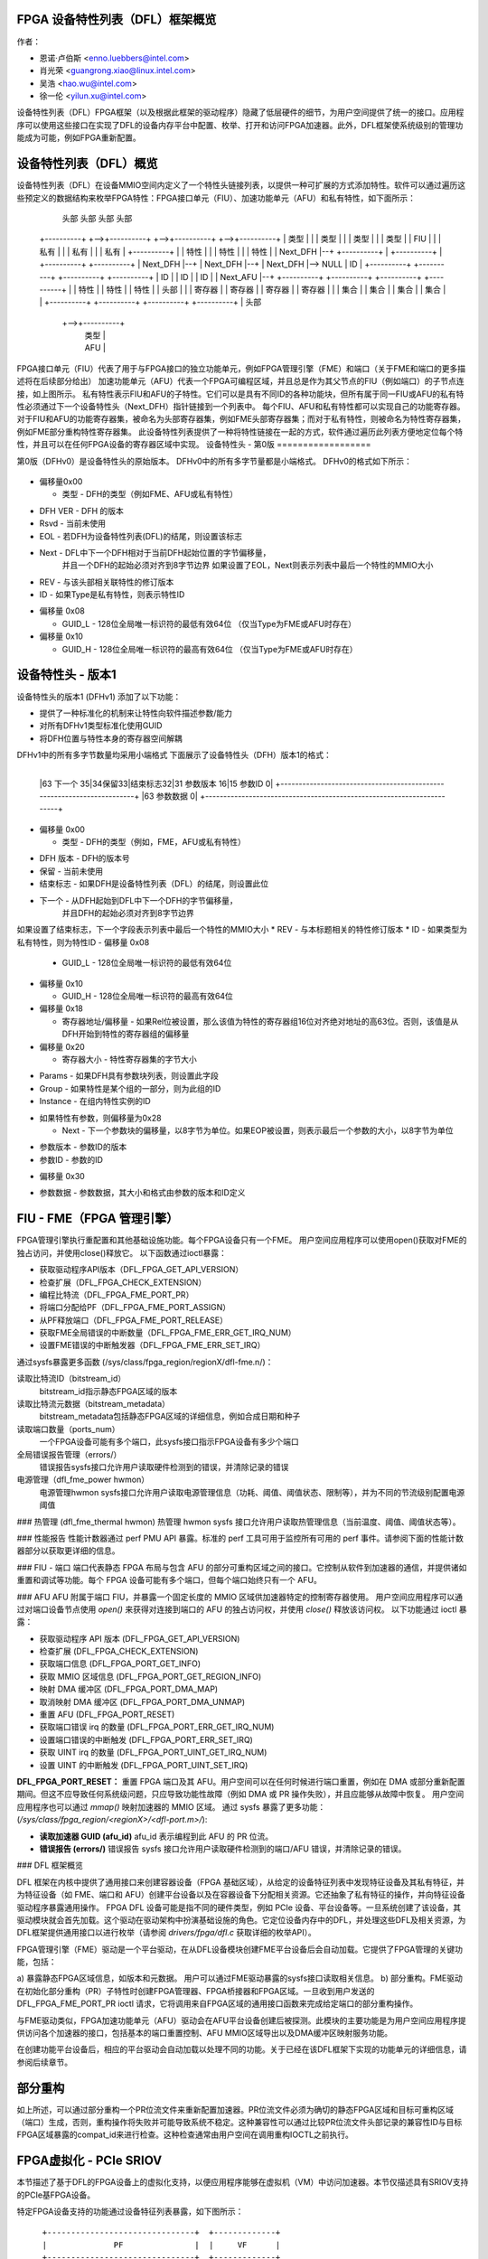 FPGA 设备特性列表（DFL）框架概览
==================================

作者：

- 恩诺·卢伯斯 <enno.luebbers@intel.com>
- 肖光荣 <guangrong.xiao@linux.intel.com>
- 吴浩 <hao.wu@intel.com>
- 徐一伦 <yilun.xu@intel.com>

设备特性列表（DFL）FPGA框架（以及根据此框架的驱动程序）隐藏了低层硬件的细节，为用户空间提供了统一的接口。应用程序可以使用这些接口在实现了DFL的设备内存平台中配置、枚举、打开和访问FPGA加速器。此外，DFL框架使系统级别的管理功能成为可能，例如FPGA重新配置。

设备特性列表（DFL）概览
========================

设备特性列表（DFL）在设备MMIO空间内定义了一个特性头链接列表，以提供一种可扩展的方式添加特性。软件可以通过遍历这些预定义的数据结构来枚举FPGA特性：FPGA接口单元（FIU）、加速功能单元（AFU）和私有特性，如下面所示：

    头部          头部          头部          头部
 +----------+  +-->+----------+  +-->+----------+  +-->+----------+
 |   类型   |  |   |  类型    |  |   |  类型    |  |   |  类型    |
 |   FIU    |  |   | 私有     |  |   | 私有     |  |   | 私有     |
 +----------+  |   | 特性     |  |   | 特性     |  |   | 特性     |
 | Next_DFH |--+   +----------+  |   +----------+  |   +----------+
 +----------+      | Next_DFH |--+   | Next_DFH |--+   | Next_DFH |--> NULL
 |    ID    |      +----------+      +----------+      +----------+
 +----------+      |    ID    |      |    ID    |      |    ID    |
 | Next_AFU |--+   +----------+      +----------+      +----------+
 +----------+  |   | 特性     |      | 特性     |      | 特性     |
 |  头部    |  |   | 寄存器   |      | 寄存器   |      | 寄存器   |
 | 寄存器   |  |   | 集合     |      | 集合     |      | 集合     |
 | 集合     |  |   +----------+      +----------+      +----------+
 +----------+  |       头部
               +-->+----------+
                   |   类型   |
                   |   AFU    |
                   +----------+
                   | Next_DFH |--> NULL
                   +----------+
                   |   GUID   |
                   +----------+
                   |  头部    |
                   | 寄存器   |
                   | 集合     |
                   +----------+

FPGA接口单元（FIU）代表了用于与FPGA接口的独立功能单元，例如FPGA管理引擎（FME）和端口（关于FME和端口的更多描述将在后续部分给出）
加速功能单元（AFU）代表一个FPGA可编程区域，并且总是作为其父节点的FIU（例如端口）的子节点连接，如上图所示。
私有特性表示FIU和AFU的子特性。它们可以是具有不同ID的各种功能块，但所有属于同一FIU或AFU的私有特性必须通过下一个设备特性头（Next_DFH）指针链接到一个列表中。
每个FIU、AFU和私有特性都可以实现自己的功能寄存器。
对于FIU和AFU的功能寄存器集，被命名为头部寄存器集，例如FME头部寄存器集；而对于私有特性，则被命名为特性寄存器集，例如FME部分重构特性寄存器集。
此设备特性列表提供了一种将特性链接在一起的方式，软件通过遍历此列表方便地定位每个特性，并且可以在任何FPGA设备的寄存器区域中实现。
设备特性头 - 第0版
==================

第0版（DFHv0）是设备特性头的原始版本。
DFHv0中的所有多字节量都是小端格式。
DFHv0的格式如下所示：

    +-----------------------------------------------------------------------+
    |63 类型 60|59 DFH 版本 52|51 保留 41|40 结束标志|39 Next 16|15 修订号 12|11 ID 0| 0x00
    +-----------------------------------------------------------------------+
    |63                                 GUID_L                             0| 0x08
    +-----------------------------------------------------------------------+
    |63                                 GUID_H                             0| 0x10
    +-----------------------------------------------------------------------+

- 偏移量0x00

  * 类型 - DFH的类型（例如FME、AFU或私有特性）
* DFH VER - DFH 的版本
* Rsvd - 当前未使用
* EOL - 若DFH为设备特性列表(DFL)的结尾，则设置该标志
* Next - DFL中下一个DFH相对于当前DFH起始位置的字节偏移量，
    并且一个DFH的起始必须对齐到8字节边界
    如果设置了EOL，Next则表示列表中最后一个特性的MMIO大小
* REV - 与该头部相关联特性的修订版本
* ID - 如果Type是私有特性，则表示特性ID
- 偏移量 0x08

  * GUID_L - 128位全局唯一标识符的最低有效64位
    （仅当Type为FME或AFU时存在）
- 偏移量 0x10

  * GUID_H - 128位全局唯一标识符的最高有效64位
    （仅当Type为FME或AFU时存在）
设备特性头 - 版本1
=================================
设备特性头的版本1 (DFHv1) 添加了以下功能：

* 提供了一种标准化的机制来让特性向软件描述参数/能力
* 对所有DFHv1类型标准化使用GUID
* 将DFH位置与特性本身的寄存器空间解耦
DFHv1中的所有多字节数量均采用小端格式
下面展示了设备特性头（DFH）版本1的格式：

    +-----------------------------------------------------------------------+
    |63 类型 60|59 DFH 版本 52|51 保留 41|40 结束标志|39 下一个 16|15 版本 12|11 ID 0| 0x00
    +-----------------------------------------------------------------------+
    |63                               GUID_L                              0| 0x08
    +-----------------------------------------------------------------------+
    |63                               GUID_H                              0| 0x10
    +-----------------------------------------------------------------------+
    |63                   寄存器地址/偏移量                    1| 相对   0| 0x18
    +-----------------------------------------------------------------------+
    |63       寄存器大小         32|参数 31|30 组     16|15 实例编号       0| 0x20
    +-----------------------------------------------------------------------+
    |63 下一个    35|34保留33|结束标志32|31 参数版本 16|15 参数ID           0| 0x28
    +-----------------------------------------------------------------------+
    |63                参数数据                                          0| 0x30
    +-----------------------------------------------------------------------+

                                  ..
+-----------------------------------------------------------------------+
    |63 下一个    35|34保留33|结束标志32|31 参数版本 16|15 参数ID           0|
    +-----------------------------------------------------------------------+
    |63                参数数据                                          0|
    +-----------------------------------------------------------------------+

- 偏移量 0x00

  * 类型 - DFH的类型（例如，FME，AFU或私有特性）
* DFH 版本 - DFH的版本号
* 保留 - 当前未使用
* 结束标志 - 如果DFH是设备特性列表（DFL）的结尾，则设置此位
* 下一个 - 从DFH起始到DFL中下一个DFH的字节偏移量，
    并且DFH的起始必须对齐到8字节边界
如果设置了结束标志，下一个字段表示列表中最后一个特性的MMIO大小
* REV - 与本标题相关的特性修订版本
* ID - 如果类型为私有特性，则为特性ID
- 偏移量 0x08

  * GUID_L - 128位全局唯一标识符的最低有效64位
- 偏移量 0x10

  * GUID_H - 128位全局唯一标识符的最高有效64位
- 偏移量 0x18

  * 寄存器地址/偏移量 - 如果Rel位被设置，那么该值为特性的寄存器组16位对齐绝对地址的高63位。否则，该值是从DFH开始到特性的寄存器组的偏移量
- 偏移量 0x20

  * 寄存器大小 - 特性寄存器集的字节大小
* Params - 如果DFH具有参数块列表，则设置此字段
* Group - 如果特性是某个组的一部分，则为此组的ID
* Instance - 在组内特性实例的ID
- 如果特性有参数，则偏移量为0x28

  * Next - 下一个参数块的偏移量，以8字节为单位。如果EOP被设置，则表示最后一个参数的大小，以8字节为单位
* 参数版本 - 参数ID的版本
* 参数ID - 参数的ID
- 偏移量 0x30

* 参数数据 - 参数数据，其大小和格式由参数的版本和ID定义
FIU - FME（FPGA 管理引擎）
============================
FPGA管理引擎执行重配置和其他基础设施功能。每个FPGA设备只有一个FME。
用户空间应用程序可以使用open()获取对FME的独占访问，并使用close()释放它。
以下函数通过ioctl暴露：

- 获取驱动程序API版本（DFL_FPGA_GET_API_VERSION）
- 检查扩展（DFL_FPGA_CHECK_EXTENSION）
- 编程比特流（DFL_FPGA_FME_PORT_PR）
- 将端口分配给PF（DFL_FPGA_FME_PORT_ASSIGN）
- 从PF释放端口（DFL_FPGA_FME_PORT_RELEASE）
- 获取FME全局错误的中断数量（DFL_FPGA_FME_ERR_GET_IRQ_NUM）
- 设置FME错误的中断触发器（DFL_FPGA_FME_ERR_SET_IRQ）

通过sysfs暴露更多函数
(/sys/class/fpga_region/regionX/dfl-fme.n/)：

读取比特流ID（bitstream_id）
     bitstream_id指示静态FPGA区域的版本
读取比特流元数据（bitstream_metadata）
     bitstream_metadata包括静态FPGA区域的详细信息，例如合成日期和种子
读取端口数量（ports_num）
     一个FPGA设备可能有多个端口，此sysfs接口指示FPGA设备有多少个端口
全局错误报告管理（errors/）
     错误报告sysfs接口允许用户读取硬件检测到的错误，并清除记录的错误
电源管理（dfl_fme_power hwmon）
     电源管理hwmon sysfs接口允许用户读取电源管理信息（功耗、阈值、阈值状态、限制等），并为不同的节流级别配置电源阈值
### 热管理 (dfl_fme_thermal hwmon)
热管理 hwmon sysfs 接口允许用户读取热管理信息（当前温度、阈值、阈值状态等）。

### 性能报告
性能计数器通过 perf PMU API 暴露。标准的 perf 工具可用于监控所有可用的 perf 事件。请参阅下面的性能计数器部分以获取更详细的信息。

### FIU - 端口
端口代表静态 FPGA 布局与包含 AFU 的部分可重构区域之间的接口。它控制从软件到加速器的通信，并提供诸如重置和调试等功能。每个 FPGA 设备可能有多个端口，但每个端口始终只有一个 AFU。

### AFU
AFU 附属于端口 FIU，并暴露一个固定长度的 MMIO 区域供加速器特定的控制寄存器使用。
用户空间应用程序可以通过对端口设备节点使用 `open()` 来获得对连接到端口的 AFU 的独占访问权，并使用 `close()` 释放该访问权。
以下功能通过 ioctl 暴露：

- 获取驱动程序 API 版本 (DFL_FPGA_GET_API_VERSION)
- 检查扩展 (DFL_FPGA_CHECK_EXTENSION)
- 获取端口信息 (DFL_FPGA_PORT_GET_INFO)
- 获取 MMIO 区域信息 (DFL_FPGA_PORT_GET_REGION_INFO)
- 映射 DMA 缓冲区 (DFL_FPGA_PORT_DMA_MAP)
- 取消映射 DMA 缓冲区 (DFL_FPGA_PORT_DMA_UNMAP)
- 重置 AFU (DFL_FPGA_PORT_RESET)
- 获取端口错误 irq 的数量 (DFL_FPGA_PORT_ERR_GET_IRQ_NUM)
- 设置端口错误的中断触发 (DFL_FPGA_PORT_ERR_SET_IRQ)
- 获取 UINT irq 的数量 (DFL_FPGA_PORT_UINT_GET_IRQ_NUM)
- 设置 UINT 的中断触发 (DFL_FPGA_PORT_UINT_SET_IRQ)

**DFL_FPGA_PORT_RESET：**
重置 FPGA 端口及其 AFU。用户空间可以在任何时候进行端口重置，例如在 DMA 或部分重新配置期间。但这不应导致任何系统级问题，只应导致功能性故障（例如 DMA 或 PR 操作失败），并且应能够从故障中恢复。
用户空间应用程序也可以通过 `mmap()` 映射加速器的 MMIO 区域。
通过 sysfs 暴露了更多功能：
(`/sys/class/fpga_region/<regionX>/<dfl-port.m>/`):

- **读取加速器 GUID (afu_id)**
  afu_id 表示编程到此 AFU 的 PR 位流。
- **错误报告 (errors/)**
  错误报告 sysfs 接口允许用户读取硬件检测到的端口/AFU 错误，并清除记录的错误。

### DFL 框架概览

DFL 框架在内核中提供了通用接口来创建容器设备（FPGA 基础区域），从给定的设备特征列表中发现特征设备及其私有特征，并为特征设备（如 FME、端口和 AFU）创建平台设备以及在容器设备下分配相关资源。它还抽象了私有特征的操作，并向特征设备驱动程序暴露通用操作。
FPGA DFL 设备可能是指不同的硬件类型，例如 PCIe 设备、平台设备等。一旦系统创建了该设备，其驱动模块就会首先加载。这个驱动在驱动架构中扮演基础设施的角色。它定位设备内存中的DFL，并处理这些DFL及相关资源，为DFL框架提供通用接口以进行枚举（请参阅 `drivers/fpga/dfl.c` 获取详细的枚举API）。

FPGA管理引擎（FME）驱动是一个平台驱动，在从DFL设备模块创建FME平台设备后会自动加载。它提供了FPGA管理的关键功能，包括：

a) 暴露静态FPGA区域信息，如版本和元数据。
用户可以通过FME驱动暴露的sysfs接口读取相关信息。
b) 部分重构。FME驱动在初始化部分重构（PR）子特性时创建FPGA管理器、FPGA桥接器和FPGA区域。一旦收到用户发送的 DFL_FPGA_FME_PORT_PR ioctl 请求，它将调用来自FPGA区域的通用接口函数来完成给定端口的部分重构操作。

与FME驱动类似，FPGA加速功能单元（AFU）驱动会在AFU平台设备创建后被探测。此模块的主要功能是为用户空间应用程序提供访问各个加速器的接口，包括基本的端口重置控制、AFU MMIO区域导出以及DMA缓冲区映射服务功能。

在创建功能平台设备后，相应的平台驱动会自动加载以处理不同的功能。关于已经在该DFL框架下实现的功能单元的详细信息，请参阅后续章节。

部分重构
==========
如上所述，可以通过部分重构一个PR位流文件来重新配置加速器。PR位流文件必须为确切的静态FPGA区域和目标可重构区域（端口）生成，否则，重构操作将失败并可能导致系统不稳定。这种兼容性可以通过比较PR位流文件头部记录的兼容性ID与目标FPGA区域暴露的compat_id来进行检查。这种检查通常由用户空间在调用重构IOCTL之前执行。

FPGA虚拟化 - PCIe SRIOV
=========================
本节描述了基于DFL的FPGA设备上的虚拟化支持，以便应用程序能够在虚拟机（VM）中访问加速器。本节仅描述具有SRIOV支持的PCIe基FPGA设备。

特定FPGA设备支持的功能通过设备特征列表暴露，如下图所示：

::

    +-------------------------------+  +-------------+
    |              PF               |  |     VF      |
    +-------------------------------+  +-------------+
        ^            ^         ^              ^
        |            |         |              |
  +-----|------------|---------|--------------|-------+
  |     |            |         |              |       |
  |  +-----+     +-------+ +-------+      +-------+   |
  |  | FME |     | Port0 | | Port1 |      | Port2 |   |
  |  +-----+     +-------+ +-------+      +-------+   |
  |                  ^         ^              ^       |
  |                  |         |              |       |
  |              +-------+ +------+       +-------+   |
  |              |  AFU  | |  AFU |       |  AFU  |   |
  |              +-------+ +------+       +-------+   |
  |                                                   |
  |            DFL 基于 FPGA 的 PCIe 设备             |
  +---------------------------------------------------+

FME始终通过物理功能（PF）访问。
端口（及其相关的AFU）默认通过PF进行访问，但也可以通过PCIe SRIOV经由虚拟功能（VF）设备暴露。每个VF仅包含1个端口和1个AFU以实现隔离。用户可以通过PCIe SRIOV接口创建的单独VF（加速器），分配给虚拟机。

下面展示了在虚拟化情况下的驱动程序组织：

```
+-------++------++------+             |
| FME   || FME  || FME  |             |
| FPGA  || FPGA || FPGA |             |
|Manager||Bridge||Region|             |
+-------++------++------+             |
+-----------------------+  +--------+ |             +--------+
|          FME          |  |  AFU   | |             |  AFU   |
|         Module        |  | Module | |             | Module |
+-----------------------+  +--------+ |             +--------+
          +-----------------------+       |       +-----------------------+
          | FPGA Container Device |       |       | FPGA Container Device |
          |  (FPGA Base Region)   |       |       |  (FPGA Base Region)   |
          +-----------------------+       |       +-----------------------+
            +------------------+          |         +------------------+
            | FPGA PCIE Module |          | Virtual | FPGA PCIE Module |
            +------------------+   Host   | Machine +------------------+
   -------------------------------------- | ------------------------------
             +---------------+            |          +---------------+
             | PCI PF Device |            |          | PCI VF Device |
             +---------------+            |          +---------------+
```

一旦检测到FPGA PCIe PF或VF设备，FPGA PCIe设备驱动程序总是首先加载。它：
- 使用DFL框架的通用接口完成FPGA PCIe PF和VF设备的枚举。
- 支持SRIOV。

FME设备驱动程序在此驱动程序架构中扮演管理角色，它提供ioctl来从PF释放端口并将其分配给PF。在从PF释放端口后，通过PCIe SRIOV sysfs接口将此端口暴露给VF是安全的。

为了使应用程序能够从VM中访问加速器，必须按照以下步骤将相应AFU的端口分配给VF：

1. 默认情况下，PF拥有所有AFU端口。任何需要重新分配给VF的端口，必须先通过在FME设备上使用DFL_FPGA_FME_PORT_RELEASE ioctl进行释放。
2. 一旦N个端口从PF中释放，用户可以使用以下命令启用SRIOV和VF。每个VF只拥有一个带有AFU的端口：

```
echo N > $PCI_DEVICE_PATH/sriov_numvfs
```
3. 将VF传递给VMs。
4. VF下的AFU可以从VM中的应用程序访问（使用VF内部相同的驱动程序）。

请注意，FME不能分配给VF，因此PR和其他管理功能只能通过PF获得。

设备枚举
========
本节介绍了应用程序如何从/sys/class/fpga_region下的sysfs层次结构中枚举fpga设备。

在下面的例子中，主机中安装了两个基于DFL的FPGA设备。每个fpga设备有一个FME和两个端口（AFUs）。
FPGA区域在`/sys/class/fpga_region/`下创建：

	/sys/class/fpga_region/region0
	/sys/class/fpga_region/region1
	/sys/class/fpga_region/region2
	..
应用程序需要搜索每个regionX文件夹，如果发现特征设备（例如找到“dfl-port.n”或“dfl-fme.m”），则它就是代表FPGA设备的基础FPGA区域。
每个基础区域有一个FME和两个端口（AFU）作为子设备：

	/sys/class/fpga_region/region0/dfl-fme.0
	/sys/class/fpga_region/region0/dfl-port.0
	/sys/class/fpga_region/region0/dfl-port.1
	..
/sys/class/fpga_region/region3/dfl-fme.1
	/sys/class/fpga_region/region3/dfl-port.2
	/sys/class/fpga_region/region3/dfl-port.3
	..
通常，FME/AFU的sysfs接口按以下方式命名：

	/sys/class/fpga_region/<regionX>/<dfl-fme.n>/
	/sys/class/fpga_region/<regionX>/<dfl-port.m>/

其中'n'连续编号所有FME，'m'连续编号所有端口。
用于ioctl()或mmap()的设备节点可以通过以下方式引用：

	/sys/class/fpga_region/<regionX>/<dfl-fme.n>/dev
	/sys/class/fpga_region/<regionX>/<dfl-port.n>/dev

性能计数器
==========
性能报告是FME中实现的一个私有特性。它可以支持硬件中的多个独立、系统范围的设备计数集，以监控和计算性能事件，包括“基本”、“缓存”、“结构”、“vtd”和“vtd_sip”计数器。用户可以使用标准的perf工具来监控FPGA的缓存命中率、事务数量、AFU的接口时钟计数和其他FPGA性能事件。
不同的FPGA设备可能具有不同的计数集，这取决于硬件实现。例如，某些离散FPGA卡没有缓存。用户可以使用“perf list”检查目标硬件支持哪些性能事件。
为了允许用户使用标准的perf API访问这些性能计数器，驱动程序创建了一个perf PMU，并在`/sys/bus/event_source/devices/dfl_fme*`中创建了相关的sysfs接口，以描述可用的性能事件和配置选项。
“format”目录描述了struct perf_event_attr的config字段的格式。对于config有3个位字段：“evtype”定义了性能事件所属的类型；“event”是事件在其类别内的标识；“portid”被引入以决定是在FPGA整体数据上还是在特定端口上监视计数器集。
“events”目录描述了可用于与perf工具直接使用的所有可用事件的配置模板。例如，fab_mmio_read的配置为“event=0x06,evtype=0x02,portid=0xff”，这表明此事件属于结构类型（0x02），本地事件ID为0x06，且适用于整体监控（portid=0xff）。
示例使用perf命令：

```
$# perf list | grep dfl_fme

dfl_fme0/fab_mmio_read/                              [内核PMU事件]
<...>
dfl_fme0/fab_port_mmio_read,portid=?/                [内核PMU事件]
<...>
```

```
$# perf stat -a -e dfl_fme0/fab_mmio_read/ <command>
或
$# perf stat -a -e dfl_fme0/event=0x06,evtype=0x02,portid=0xff/ <command>
或
$# perf stat -a -e dfl_fme0/config=0xff2006/ <command>
```

另一个例子，fab_port_mmio_read监控特定端口的mmio读取。因此其配置模板是"event=0x06,evtype=0x01,portid=?"。portid应该明确设置。
使用perf的示例：

```
$# perf stat -a -e dfl_fme0/fab_port_mmio_read,portid=0x0/ <command>
或
$# perf stat -a -e dfl_fme0/event=0x06,evtype=0x02,portid=0x0/ <command>
或
$# perf stat -a -e dfl_fme0/config=0x2006/ <command>
```

请注意对于fabric计数器，总体perf事件（fab_*）和端口perf事件（fab_port_*）实际上在硬件中共享一组计数器，所以不能同时监控两者。如果这组计数器被配置为监控总体数据，则不支持每端口的perf数据。请参阅下面的例子：

```
$# perf stat -e dfl_fme0/fab_mmio_read/,dfl_fme0/fab_port_mmio_write,portid=0/ sleep 1

系统范围内的性能计数器统计：

         3      dfl_fme0/fab_mmio_read/
<不支持>      dfl_fme0/fab_port_mmio_write,portid=0x0/

       1.001750904 秒钟已过去
```

驱动程序还提供了一个"cpumask"sysfs属性，其中只包含用于访问这些perf事件的一个CPU ID。由于它们是FPGA设备上的系统范围计数器，不允许在多个CPU上进行计数。
当前驱动程序不支持采样。因此"perf record"不受支持。

中断支持
========
一些FME和AFU私有特性能够生成中断。如上所述，用户可以调用ioctl（DFL_FPGA_*_GET_IRQ_NUM）来了解此私有特性是否支持以及支持多少个中断。驱动程序也实现了基于eventfd的中断处理机制，当发生中断时用户可以通过该机制获得通知。用户可以通过ioctl（DFL_FPGA_*_SET_IRQ）将eventfds设置到驱动程序，然后轮询/选择这些eventfds等待通知。
在当前的DFL中，3个子特性（端口错误、FME全局错误和AFU中断）支持中断。

添加新的功能单元(FIUs)支持
==================
开发人员可能在DFL框架下制作了一些新的功能块（FIUs），那么需要为新功能设备（FIU）开发新的平台设备驱动程序，遵循现有功能设备驱动程序（例如FME和端口/AFU平台设备驱动程序）的方式。除此之外，还需要修改DFL框架的枚举代码，以便检测新的FIU类型并创建相关的平台设备。

添加新的私有特性支持
======================
在某些情况下，我们可能需要向现有的FIUs（例如FME或端口）添加一些新的私有特性。开发人员无需触及DFL框架中的枚举代码，因为每个私有特性都会自动解析，并且可以在由DFL框架创建的FIU平台设备下找到相关的mmio资源。
开发人员只需提供一个与特征ID匹配的子特性驱动程序即可。
FME部分重构子特性驱动程序（见drivers/fpga/dfl-fme-pr.c）可作为参考。

有关现有特征ID表和申请新特征ID的指南，请参阅以下链接。
PCI 设备上的 DFL 位置
======================

最初，寻找 PCI 设备上 DFL（Device Feature List）的方法假设第一个 DFL 从 bar 0 的偏移量 0 开始。如果 DFL 的第一个节点是 FME（Field Management Entity），那么端口中的其他 DFL 由 FME 头部寄存器指定。或者，可以使用 PCIe 的供应商特定功能结构来指定设备上所有 DFL 的位置，为 DFL 中起始节点的类型提供了灵活性。Intel 为此目的保留了 VSEC ID 0x43。供应商特定数据以一个 4 字节的供应商特定寄存器开始，用于存储 DFL 的数量，接着是每个 DFL 的 4 字节 Offset/BIR 供应商特定寄存器。Offset/BIR 寄存器的位 2:0 表示 BAR，位 31:3 形成了 8 字节对齐的偏移，其中位 2:0 是零。
::

        +----------------------------+
        |31     DFL 数量         0|
        +----------------------------+
        |31     偏移量     3|2 BAR  0|
        +----------------------------+
                      . .
+----------------------------+
        |31     偏移量     3|2 BAR  0|
        +----------------------------+

考虑过在每个 BAR 上指定多个 DFL，但最终确定这种使用场景没有提供价值。为每个 BAR 指定单个 DFL 简化了实现，并允许进行额外的错误检查。

用户空间驱动支持 DFL 设备
==========================

FPGA 的目的是被重新编程以包含新开发的硬件组件。新的硬件可以在 DFL 中实例化一个新的私有特性，然后在系统中呈现一个 DFL 设备。在某些情况下，用户可能需要用户空间驱动程序来驱动 DFL 设备：

* 用户可能需要运行一些硬件诊断测试
* 用户可能在用户空间中原型化内核驱动
* 有些硬件是为特定目的设计的，不符合标准内核子系统的任何一种
这要求直接访问 MMIO 空间和来自用户空间的中断处理。uio_dfl 模块为此目的暴露了 UIO 设备接口。

目前，uio_dfl 驱动程序仅支持无硬件中断的 Ether Group 子特性。因此，在此驱动程序中未添加中断处理。应选择 UIO_DFL 来启用 uio_dfl 模块驱动程序。要通过 UIO 直接访问支持新的 DFL 特性，其特性 ID 应添加到驱动程序的 id_table 中。
开放讨论
===============
FME 驱动现在为部分重构向用户导出了一个 ioctl（DFL_FPGA_FME_PORT_PR）。将来，如果添加了统一的用户重构接口，FME 驱动应当从 ioctl 接口切换到这些统一接口。
